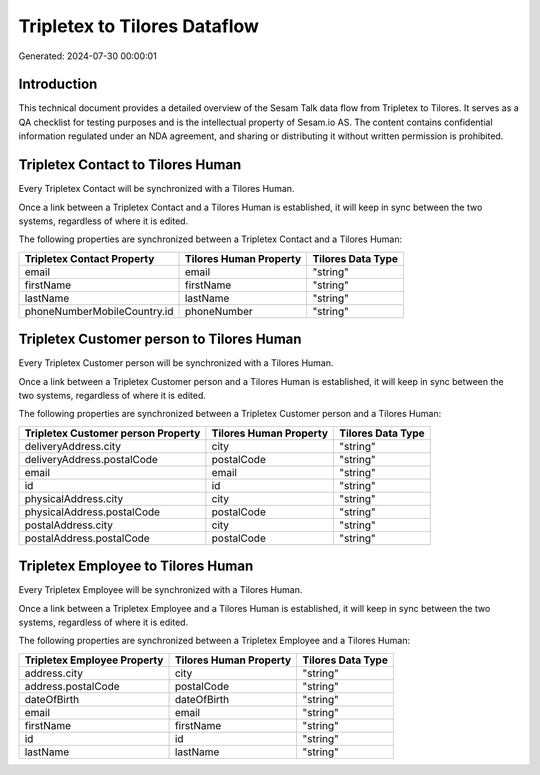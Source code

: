 =============================
Tripletex to Tilores Dataflow
=============================

Generated: 2024-07-30 00:00:01

Introduction
------------

This technical document provides a detailed overview of the Sesam Talk data flow from Tripletex to Tilores. It serves as a QA checklist for testing purposes and is the intellectual property of Sesam.io AS. The content contains confidential information regulated under an NDA agreement, and sharing or distributing it without written permission is prohibited.

Tripletex Contact to Tilores Human
----------------------------------
Every Tripletex Contact will be synchronized with a Tilores Human.

Once a link between a Tripletex Contact and a Tilores Human is established, it will keep in sync between the two systems, regardless of where it is edited.

The following properties are synchronized between a Tripletex Contact and a Tilores Human:

.. list-table::
   :header-rows: 1

   * - Tripletex Contact Property
     - Tilores Human Property
     - Tilores Data Type
   * - email
     - email
     - "string"
   * - firstName
     - firstName
     - "string"
   * - lastName
     - lastName
     - "string"
   * - phoneNumberMobileCountry.id
     - phoneNumber
     - "string"


Tripletex Customer person to Tilores Human
------------------------------------------
Every Tripletex Customer person will be synchronized with a Tilores Human.

Once a link between a Tripletex Customer person and a Tilores Human is established, it will keep in sync between the two systems, regardless of where it is edited.

The following properties are synchronized between a Tripletex Customer person and a Tilores Human:

.. list-table::
   :header-rows: 1

   * - Tripletex Customer person Property
     - Tilores Human Property
     - Tilores Data Type
   * - deliveryAddress.city
     - city
     - "string"
   * - deliveryAddress.postalCode
     - postalCode
     - "string"
   * - email
     - email
     - "string"
   * - id
     - id
     - "string"
   * - physicalAddress.city
     - city
     - "string"
   * - physicalAddress.postalCode
     - postalCode
     - "string"
   * - postalAddress.city
     - city
     - "string"
   * - postalAddress.postalCode
     - postalCode
     - "string"


Tripletex Employee to Tilores Human
-----------------------------------
Every Tripletex Employee will be synchronized with a Tilores Human.

Once a link between a Tripletex Employee and a Tilores Human is established, it will keep in sync between the two systems, regardless of where it is edited.

The following properties are synchronized between a Tripletex Employee and a Tilores Human:

.. list-table::
   :header-rows: 1

   * - Tripletex Employee Property
     - Tilores Human Property
     - Tilores Data Type
   * - address.city
     - city
     - "string"
   * - address.postalCode
     - postalCode
     - "string"
   * - dateOfBirth
     - dateOfBirth
     - "string"
   * - email
     - email
     - "string"
   * - firstName
     - firstName
     - "string"
   * - id
     - id
     - "string"
   * - lastName
     - lastName
     - "string"

